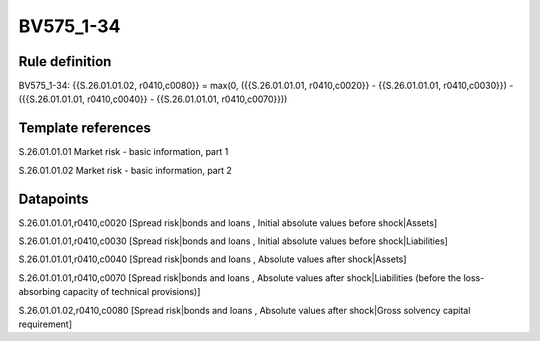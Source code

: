 ==========
BV575_1-34
==========

Rule definition
---------------

BV575_1-34: {{S.26.01.01.02, r0410,c0080}} = max(0, ({{S.26.01.01.01, r0410,c0020}} - {{S.26.01.01.01, r0410,c0030}}) - ({{S.26.01.01.01, r0410,c0040}} - {{S.26.01.01.01, r0410,c0070}}))


Template references
-------------------

S.26.01.01.01 Market risk - basic information, part 1

S.26.01.01.02 Market risk - basic information, part 2


Datapoints
----------

S.26.01.01.01,r0410,c0020 [Spread risk|bonds and loans , Initial absolute values before shock|Assets]

S.26.01.01.01,r0410,c0030 [Spread risk|bonds and loans , Initial absolute values before shock|Liabilities]

S.26.01.01.01,r0410,c0040 [Spread risk|bonds and loans , Absolute values after shock|Assets]

S.26.01.01.01,r0410,c0070 [Spread risk|bonds and loans , Absolute values after shock|Liabilities (before the loss-absorbing capacity of technical provisions)]

S.26.01.01.02,r0410,c0080 [Spread risk|bonds and loans , Absolute values after shock|Gross solvency capital requirement]



